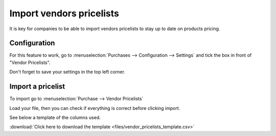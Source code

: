 =========================
Import vendors pricelists
=========================

It is key for companies to be able to import vendors pricelists to stay
up to date on products pricing.

Configuration
=============

For this feature to work, go to :menuselection:`Purchases -->
Configuration --> Settings` and tick the box in front of "Vendor
Pricelists".

Don't forget to save your settings in the top left corner.

.. image:: media/import01.png
    :align: center

Import a pricelist
==================

To import go to :menuselection:`Purchase --> Vendor Pricelists`

Load your file, then you can check if everything is correct before
clicking import.

See below a template of the columns used.

.. image:: media/import02.png
    :align: center

:download:`Click here to download the template <files/vendor_pricelists_template.csv>`
